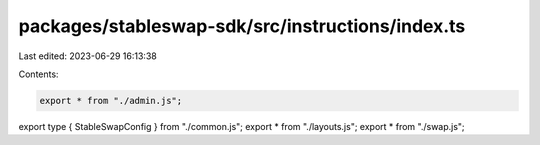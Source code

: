 packages/stableswap-sdk/src/instructions/index.ts
=================================================

Last edited: 2023-06-29 16:13:38

Contents:

.. code-block:: ts

    export * from "./admin.js";
export type { StableSwapConfig } from "./common.js";
export * from "./layouts.js";
export * from "./swap.js";


